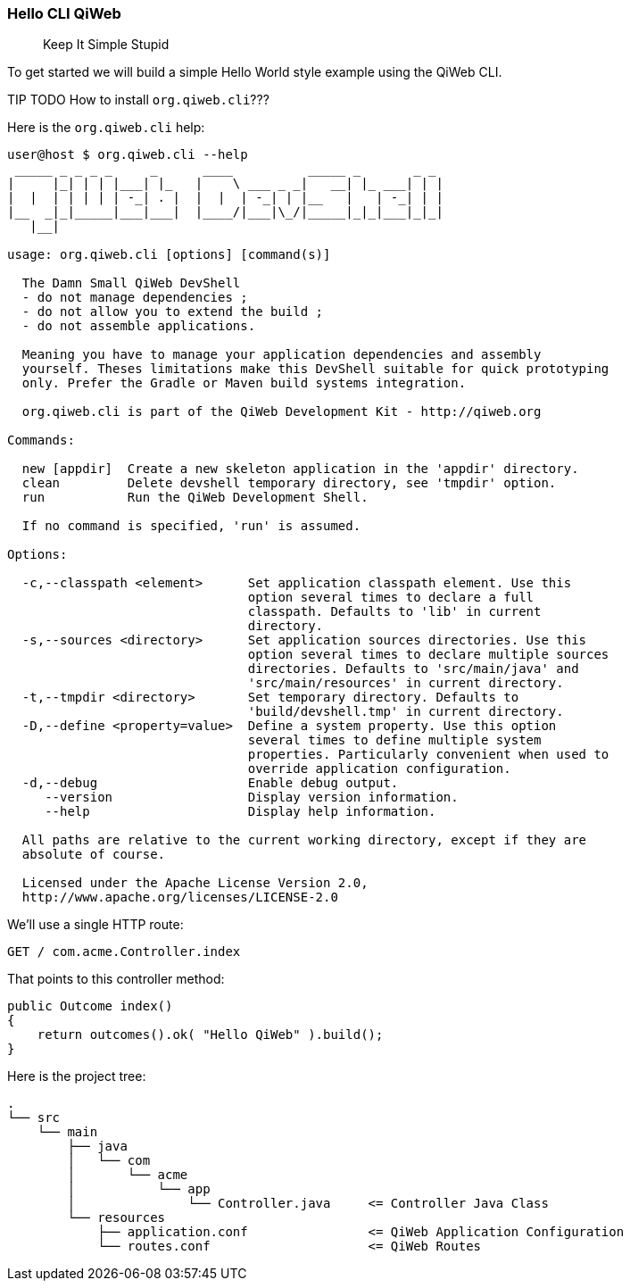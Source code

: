 
=== Hello CLI QiWeb

> Keep It Simple Stupid

To get started we will build a simple Hello World style example using the QiWeb CLI.

TIP TODO How to install `org.qiweb.cli`???

Here is the `org.qiweb.cli` help:

[source,bash]
----
user@host $ org.qiweb.cli --help
 _____ _ _ _ _     _      ____          _____ _       _ _
|     |_| | | |___| |_   |    \ ___ _ _|   __| |_ ___| | |
|  |  | | | | | -_| . |  |  |  | -_| | |__   |   | -_| | |
|__  _|_|_____|___|___|  |____/|___|\_/|_____|_|_|___|_|_|
   |__|

usage: org.qiweb.cli [options] [command(s)]

  The Damn Small QiWeb DevShell
  - do not manage dependencies ;
  - do not allow you to extend the build ;
  - do not assemble applications.

  Meaning you have to manage your application dependencies and assembly
  yourself. Theses limitations make this DevShell suitable for quick prototyping
  only. Prefer the Gradle or Maven build systems integration.

  org.qiweb.cli is part of the QiWeb Development Kit - http://qiweb.org

Commands:

  new [appdir]  Create a new skeleton application in the 'appdir' directory.
  clean         Delete devshell temporary directory, see 'tmpdir' option.
  run           Run the QiWeb Development Shell.

  If no command is specified, 'run' is assumed.

Options:

  -c,--classpath <element>      Set application classpath element. Use this
                                option several times to declare a full
                                classpath. Defaults to 'lib' in current
                                directory.
  -s,--sources <directory>      Set application sources directories. Use this
                                option several times to declare multiple sources
                                directories. Defaults to 'src/main/java' and
                                'src/main/resources' in current directory.
  -t,--tmpdir <directory>       Set temporary directory. Defaults to
                                'build/devshell.tmp' in current directory.
  -D,--define <property=value>  Define a system property. Use this option
                                several times to define multiple system
                                properties. Particularly convenient when used to
                                override application configuration.
  -d,--debug                    Enable debug output.
     --version                  Display version information.
     --help                     Display help information.

  All paths are relative to the current working directory, except if they are
  absolute of course.

  Licensed under the Apache License Version 2.0,
  http://www.apache.org/licenses/LICENSE-2.0
----

We'll use a single HTTP route:

[source,routes]
----
GET / com.acme.Controller.index
----

That points to this controller method:

[source,java]
----
public Outcome index()
{
    return outcomes().ok( "Hello QiWeb" ).build();
}
----

Here is the project tree:

    .
    └── src
        └── main
            ├── java
            │   └── com
            │       └── acme
            │           └── app
            │               └── Controller.java     <= Controller Java Class
            └── resources
                ├── application.conf                <= QiWeb Application Configuration
                └── routes.conf                     <= QiWeb Routes

